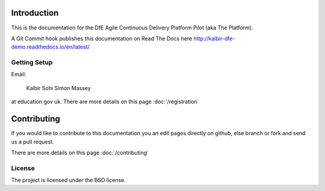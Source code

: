 Introduction
============

This is the documentation for the DfE Agile Continuous Delivery Platform Pilot (aka The Platform). 

A Git Commit hook publishes this documentation on Read The Docs  here http://kalbir-dfe-demo.readthedocs.io/en/latest/

Getting Setup
-------------

Email:

    Kalbir Sohi
    Simon Massey

at education gov uk. There are more details on this page :doc:`/registration` 

Contributing
============

If you would like to contribute to this documentation you an edit pages directly on github, else branch or fork and send us a pull request.

There are more details on this page :doc:`/contributing` 

License
-------

The project is licensed under the BSD license.
